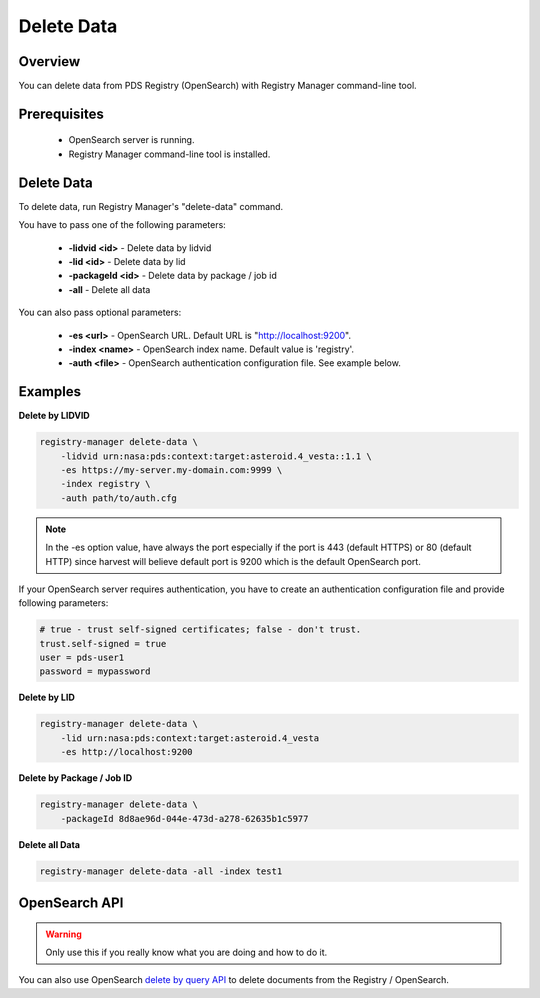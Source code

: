 ===========
Delete Data
===========

Overview
********

You can delete data from PDS Registry (OpenSearch) with Registry Manager command-line tool.

Prerequisites
*************

 * OpenSearch server is running.
 * Registry Manager command-line tool is installed.


Delete Data
***********

To delete data, run Registry Manager's "delete-data" command.

You have to pass one of the following parameters:

 * **-lidvid <id>** - Delete data by lidvid
 * **-lid <id>** - Delete data by lid
 * **-packageId <id>** - Delete data by package / job id
 * **-all** - Delete all data

You can also pass optional parameters:

 * **-es <url>** - OpenSearch URL. Default URL is "http://localhost:9200".
 * **-index <name>** - OpenSearch index name. Default value is 'registry'.
 * **-auth <file>** - OpenSearch authentication configuration file. See example below.

Examples
********

**Delete by LIDVID**

.. code-block:: bash

  registry-manager delete-data \
      -lidvid urn:nasa:pds:context:target:asteroid.4_vesta::1.1 \
      -es https://my-server.my-domain.com:9999 \
      -index registry \
      -auth path/to/auth.cfg

.. Note::
   In the -es option value, have always the port especially if the port is 443 (default HTTPS) or 80 (default HTTP) since harvest will believe default port is 9200 which is the default OpenSearch port.

If your OpenSearch server requires authentication, you have to create an authentication configuration file
and provide following parameters:

.. code-block:: python

  # true - trust self-signed certificates; false - don't trust.
  trust.self-signed = true
  user = pds-user1
  password = mypassword

**Delete by LID**

.. code-block:: bash

  registry-manager delete-data \
      -lid urn:nasa:pds:context:target:asteroid.4_vesta
      -es http://localhost:9200

**Delete by Package / Job ID**

.. code-block:: bash

  registry-manager delete-data \
      -packageId 8d8ae96d-044e-473d-a278-62635b1c5977

**Delete all Data**

.. code-block:: bash

  registry-manager delete-data -all -index test1


OpenSearch API
*****************

.. warning::
    Only use this if you really know what you are doing and how to do it.

You can also use OpenSearch
`delete by query API <https://opensearch.org/docs/latest/opensearch/rest-api/document-apis/delete-by-query/>`_
to delete documents from the Registry / OpenSearch.
